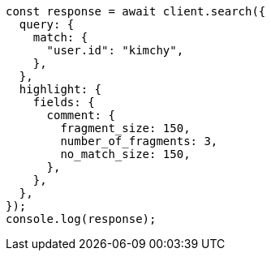 // This file is autogenerated, DO NOT EDIT
// Use `node scripts/generate-docs-examples.js` to generate the docs examples

[source, js]
----
const response = await client.search({
  query: {
    match: {
      "user.id": "kimchy",
    },
  },
  highlight: {
    fields: {
      comment: {
        fragment_size: 150,
        number_of_fragments: 3,
        no_match_size: 150,
      },
    },
  },
});
console.log(response);
----
